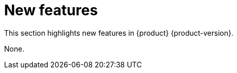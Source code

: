 :_content-type: REFERENCE
[id="new-features"]
= New features

This section highlights new features in {product} {product-version}.


None.

